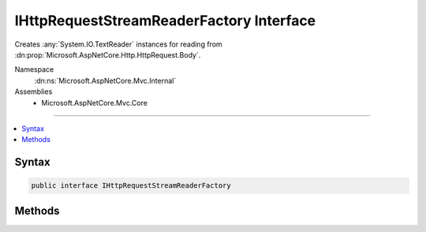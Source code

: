 

IHttpRequestStreamReaderFactory Interface
=========================================






Creates :any:`System.IO.TextReader` instances for reading from :dn:prop:`Microsoft.AspNetCore.Http.HttpRequest.Body`\.


Namespace
    :dn:ns:`Microsoft.AspNetCore.Mvc.Internal`
Assemblies
    * Microsoft.AspNetCore.Mvc.Core

----

.. contents::
   :local:









Syntax
------

.. code-block:: csharp

    public interface IHttpRequestStreamReaderFactory








.. dn:interface:: Microsoft.AspNetCore.Mvc.Internal.IHttpRequestStreamReaderFactory
    :hidden:

.. dn:interface:: Microsoft.AspNetCore.Mvc.Internal.IHttpRequestStreamReaderFactory

Methods
-------

.. dn:interface:: Microsoft.AspNetCore.Mvc.Internal.IHttpRequestStreamReaderFactory
    :noindex:
    :hidden:

    
    .. dn:method:: Microsoft.AspNetCore.Mvc.Internal.IHttpRequestStreamReaderFactory.CreateReader(System.IO.Stream, System.Text.Encoding)
    
        
    
        
        Creates a new :any:`System.IO.TextReader`\.
    
        
    
        
        :param stream: The :any:`System.IO.Stream`\, usually :dn:prop:`Microsoft.AspNetCore.Http.HttpRequest.Body`\.
        
        :type stream: System.IO.Stream
    
        
        :param encoding: The :any:`System.Text.Encoding`\, usually :dn:prop:`System.Text.Encoding.UTF8`\.
        
        :type encoding: System.Text.Encoding
        :rtype: System.IO.TextReader
        :return: A :any:`System.IO.TextReader`\.
    
        
        .. code-block:: csharp
    
            TextReader CreateReader(Stream stream, Encoding encoding)
    

